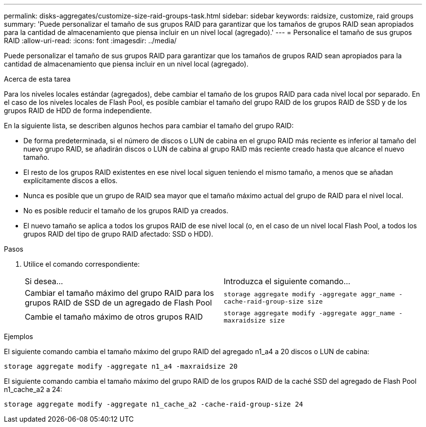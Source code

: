 ---
permalink: disks-aggregates/customize-size-raid-groups-task.html 
sidebar: sidebar 
keywords: raidsize, customize, raid groups 
summary: 'Puede personalizar el tamaño de sus grupos RAID para garantizar que los tamaños de grupos RAID sean apropiados para la cantidad de almacenamiento que piensa incluir en un nivel local (agregado).' 
---
= Personalice el tamaño de sus grupos RAID
:allow-uri-read: 
:icons: font
:imagesdir: ../media/


[role="lead"]
Puede personalizar el tamaño de sus grupos RAID para garantizar que los tamaños de grupos RAID sean apropiados para la cantidad de almacenamiento que piensa incluir en un nivel local (agregado).

.Acerca de esta tarea
Para los niveles locales estándar (agregados), debe cambiar el tamaño de los grupos RAID para cada nivel local por separado. En el caso de los niveles locales de Flash Pool, es posible cambiar el tamaño del grupo RAID de los grupos RAID de SSD y de los grupos RAID de HDD de forma independiente.

En la siguiente lista, se describen algunos hechos para cambiar el tamaño del grupo RAID:

* De forma predeterminada, si el número de discos o LUN de cabina en el grupo RAID más reciente es inferior al tamaño del nuevo grupo RAID, se añadirán discos o LUN de cabina al grupo RAID más reciente creado hasta que alcance el nuevo tamaño.
* El resto de los grupos RAID existentes en ese nivel local siguen teniendo el mismo tamaño, a menos que se añadan explícitamente discos a ellos.
* Nunca es posible que un grupo de RAID sea mayor que el tamaño máximo actual del grupo de RAID para el nivel local.
* No es posible reducir el tamaño de los grupos RAID ya creados.
* El nuevo tamaño se aplica a todos los grupos RAID de ese nivel local (o, en el caso de un nivel local Flash Pool, a todos los grupos RAID del tipo de grupo RAID afectado: SSD o HDD).


.Pasos
. Utilice el comando correspondiente:
+
|===


| Si desea... | Introduzca el siguiente comando... 


 a| 
Cambiar el tamaño máximo del grupo RAID para los grupos RAID de SSD de un agregado de Flash Pool
 a| 
`storage aggregate modify -aggregate aggr_name -cache-raid-group-size size`



 a| 
Cambie el tamaño máximo de otros grupos RAID
 a| 
`storage aggregate modify -aggregate aggr_name -maxraidsize size`

|===


.Ejemplos
El siguiente comando cambia el tamaño máximo del grupo RAID del agregado n1_a4 a 20 discos o LUN de cabina:

`storage aggregate modify -aggregate n1_a4 -maxraidsize 20`

El siguiente comando cambia el tamaño máximo del grupo RAID de los grupos RAID de la caché SSD del agregado de Flash Pool n1_cache_a2 a 24:

`storage aggregate modify -aggregate n1_cache_a2 -cache-raid-group-size 24`
